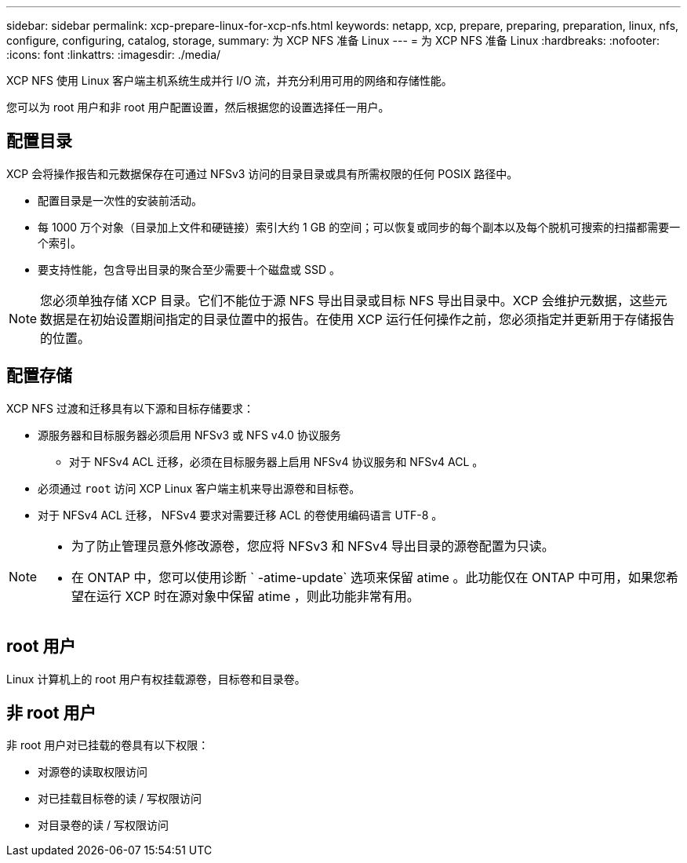 ---
sidebar: sidebar 
permalink: xcp-prepare-linux-for-xcp-nfs.html 
keywords: netapp, xcp, prepare, preparing, preparation, linux, nfs, configure, configuring, catalog, storage, 
summary: 为 XCP NFS 准备 Linux 
---
= 为 XCP NFS 准备 Linux
:hardbreaks:
:nofooter: 
:icons: font
:linkattrs: 
:imagesdir: ./media/


[role="lead"]
XCP NFS 使用 Linux 客户端主机系统生成并行 I/O 流，并充分利用可用的网络和存储性能。

您可以为 root 用户和非 root 用户配置设置，然后根据您的设置选择任一用户。



== 配置目录

XCP 会将操作报告和元数据保存在可通过 NFSv3 访问的目录目录或具有所需权限的任何 POSIX 路径中。

* 配置目录是一次性的安装前活动。
* 每 1000 万个对象（目录加上文件和硬链接）索引大约 1 GB 的空间；可以恢复或同步的每个副本以及每个脱机可搜索的扫描都需要一个索引。
* 要支持性能，包含导出目录的聚合至少需要十个磁盘或 SSD 。



NOTE: 您必须单独存储 XCP 目录。它们不能位于源 NFS 导出目录或目标 NFS 导出目录中。XCP 会维护元数据，这些元数据是在初始设置期间指定的目录位置中的报告。在使用 XCP 运行任何操作之前，您必须指定并更新用于存储报告的位置。



== 配置存储

XCP NFS 过渡和迁移具有以下源和目标存储要求：

* 源服务器和目标服务器必须启用 NFSv3 或 NFS v4.0 协议服务
+
** 对于 NFSv4 ACL 迁移，必须在目标服务器上启用 NFSv4 协议服务和 NFSv4 ACL 。


* 必须通过 `root` 访问 XCP Linux 客户端主机来导出源卷和目标卷。
* 对于 NFSv4 ACL 迁移， NFSv4 要求对需要迁移 ACL 的卷使用编码语言 UTF-8 。


[NOTE]
====
* 为了防止管理员意外修改源卷，您应将 NFSv3 和 NFSv4 导出目录的源卷配置为只读。
* 在 ONTAP 中，您可以使用诊断 ` -atime-update` 选项来保留 atime 。此功能仅在 ONTAP 中可用，如果您希望在运行 XCP 时在源对象中保留 atime ，则此功能非常有用。


====


== root 用户

Linux 计算机上的 root 用户有权挂载源卷，目标卷和目录卷。



== 非 root 用户

非 root 用户对已挂载的卷具有以下权限：

* 对源卷的读取权限访问
* 对已挂载目标卷的读 / 写权限访问
* 对目录卷的读 / 写权限访问


